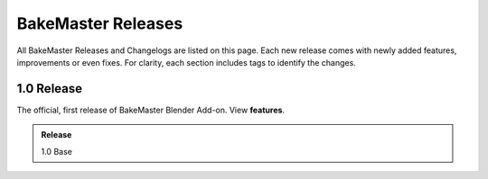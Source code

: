 ===================
BakeMaster Releases
===================

All BakeMaster Releases and Changelogs are listed on this page. Each new release comes with newly added features, improvements or even fixes. For clarity, each section includes tags to identify the changes.

1.0 Release
===========

The official, first release of BakeMaster Blender Add-on. View **features**.

.. admonition:: Release
    :class: note

    1.0 Base